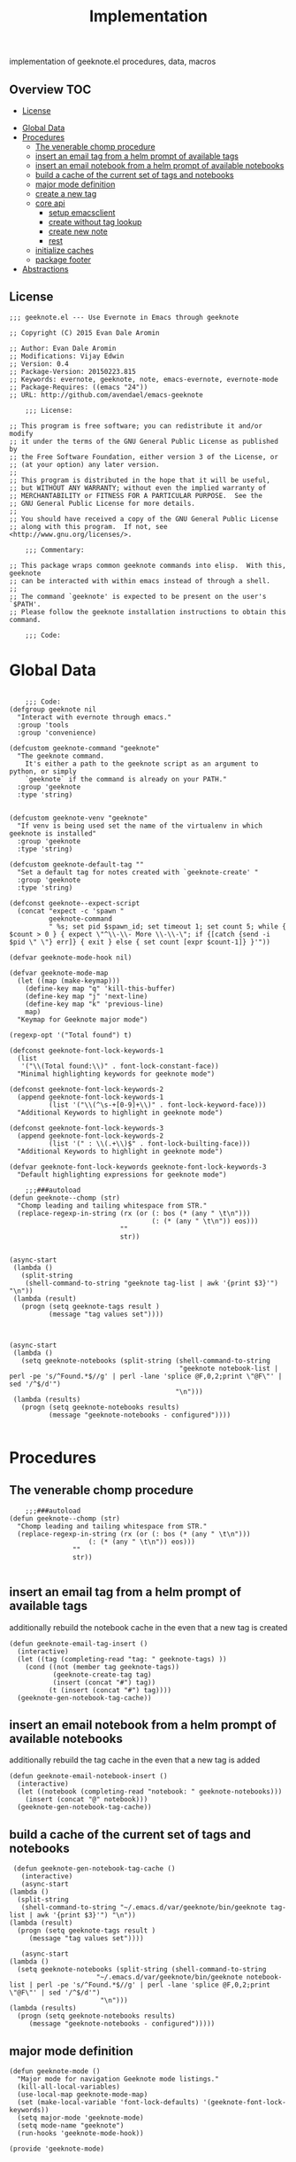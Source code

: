 # -*- mode:org -*-
#+TITLE: Implementation
#+STARTUP: indent
#+OPTIONS: toc:nil
implementation of geeknote.el
procedures, data, macros
** Overview :TOC:
  - [[#license][License]]
- [[#global-data][Global Data]]
- [[#procedures][Procedures]]
  - [[#the-venerable-chomp-procedure][The venerable chomp procedure]]
  - [[#insert-an-email-tag-from-a-helm-prompt-of-available-tags][insert an email tag from a helm prompt of available tags]]
  - [[#insert-an-email-notebook-from-a-helm-prompt-of-available-notebooks][insert an email notebook from a helm prompt of available notebooks]]
  - [[#build-a-cache-of-the-current-set-of-tags-and-notebooks][build a cache of the current set of tags and notebooks]]
  - [[#major-mode-definition][major mode definition]]
  - [[#create-a-new-tag][create a new tag]]
  - [[#core-api][core api]]
    - [[#setup-emacsclient][setup emacsclient]]
    - [[#create-without-tag-lookup][create without tag lookup]]
    - [[#create-new-note][create new note]]
    - [[#rest][rest]]
  - [[#initialize-caches][initialize caches]]
  - [[#package-footer][package footer]]
- [[#abstractions][Abstractions]]

** License
#+BEGIN_SRC elisp :tangle geeknote.el
;;; geeknote.el --- Use Evernote in Emacs through geeknote

;; Copyright (C) 2015 Evan Dale Aromin

;; Author: Evan Dale Aromin
;; Modifications: Vijay Edwin
;; Version: 0.4
;; Package-Version: 20150223.815
;; Keywords: evernote, geeknote, note, emacs-evernote, evernote-mode
;; Package-Requires: ((emacs "24"))
;; URL: http://github.com/avendael/emacs-geeknote

    ;;; License:

;; This program is free software; you can redistribute it and/or modify
;; it under the terms of the GNU General Public License as published by
;; the Free Software Foundation, either version 3 of the License, or
;; (at your option) any later version.
;;
;; This program is distributed in the hope that it will be useful,
;; but WITHOUT ANY WARRANTY; without even the implied warranty of
;; MERCHANTABILITY or FITNESS FOR A PARTICULAR PURPOSE.  See the
;; GNU General Public License for more details.
;;
;; You should have received a copy of the GNU General Public License
;; along with this program.  If not, see <http://www.gnu.org/licenses/>.

    ;;; Commentary:

;; This package wraps common geeknote commands into elisp.  With this, geeknote
;; can be interacted with within emacs instead of through a shell.
;;
;; The command `geeknote' is expected to be present on the user's `$PATH'.
;; Please follow the geeknote installation instructions to obtain this command.

    ;;; Code:
#+END_SRC


* Global Data
#+BEGIN_SRC elisp :tangle geeknote.el

      ;;; Code:
  (defgroup geeknote nil
    "Interact with evernote through emacs."
    :group 'tools
    :group 'convenience)

  (defcustom geeknote-command "geeknote"
    "The geeknote command.
      It's either a path to the geeknote script as an argument to python, or simply
      `geeknote` if the command is already on your PATH."
    :group 'geeknote
    :type 'string)


  (defcustom geeknote-venv "geeknote"
    "If venv is being used set the name of the virtualenv in which geeknote is installed"
    :group 'geeknote
    :type 'string)

  (defcustom geeknote-default-tag ""
    "Set a default tag for notes created with `geeknote-create' "
    :group 'geeknote
    :type 'string)

  (defconst geeknote--expect-script
    (concat "expect -c 'spawn "
            geeknote-command
            " %s; set pid $spawn_id; set timeout 1; set count 5; while { $count > 0 } { expect \"^\\-\\- More \\-\\-\"; if {[catch {send -i $pid \" \"} err]} { exit } else { set count [expr $count-1]} }'"))

  (defvar geeknote-mode-hook nil)

  (defvar geeknote-mode-map
    (let ((map (make-keymap)))
      (define-key map "q" 'kill-this-buffer)
      (define-key map "j" 'next-line)
      (define-key map "k" 'previous-line)
      map)
    "Keymap for Geeknote major mode")

  (regexp-opt '("Total found") t)

  (defconst geeknote-font-lock-keywords-1
    (list
     '("\\(Total found:\\)" . font-lock-constant-face))
    "Minimal highlighting keywords for geeknote mode")

  (defconst geeknote-font-lock-keywords-2
    (append geeknote-font-lock-keywords-1
            (list '("\\(^\s-+[0-9]+\\)" . font-lock-keyword-face)))
    "Additional Keywords to highlight in geeknote mode")

  (defconst geeknote-font-lock-keywords-3
    (append geeknote-font-lock-keywords-2
            (list '(" : \\(.+\\)$" . font-lock-builting-face)))
    "Additional Keywords to highlight in geeknote mode")

  (defvar geeknote-font-lock-keywords geeknote-font-lock-keywords-3
    "Default highlighting expressions for geeknote mode")

      ;;;###autoload
  (defun geeknote--chomp (str)
    "Chomp leading and tailing whitespace from STR."
    (replace-regexp-in-string (rx (or (: bos (* (any " \t\n")))
                                      (: (* (any " \t\n")) eos)))
                              ""
                              str))


  (async-start
   (lambda ()
     (split-string
      (shell-command-to-string "geeknote tag-list | awk '{print $3}'") "\n"))
   (lambda (result)
     (progn (setq geeknote-tags result )
            (message "tag values set"))))



  (async-start
   (lambda ()
     (setq geeknote-notebooks (split-string (shell-command-to-string
                                             "geeknote notebook-list | perl -pe 's/^Found.*$//g' | perl -lane 'splice @F,0,2;print \"@F\"' | sed '/^$/d'")
                                            "\n")))
   (lambda (results)
     (progn (setq geeknote-notebooks results)
            (message "geeknote-notebooks - configured"))))

#+END_SRC
* Procedures
** The venerable chomp procedure
 #+BEGIN_SRC elisp :tangle geeknote.el
     ;;;###autoload
 (defun geeknote--chomp (str)
   "Chomp leading and tailing whitespace from STR."
   (replace-regexp-in-string (rx (or (: bos (* (any " \t\n")))
				     (: (* (any " \t\n")) eos)))
			     ""
			     str))

 #+END_SRC
** insert an email tag from a helm prompt of available tags
   additionally rebuild the notebook cache in the even that a new tag is created
   #+BEGIN_SRC elisp :tangle geeknote.el
     (defun geeknote-email-tag-insert ()
       (interactive)
       (let ((tag (completing-read "tag: " geeknote-tags) ))
         (cond ((not (member tag geeknote-tags))
                (geeknote-create-tag tag)
                (insert (concat "#") tag))
               (t (insert (concat "#") tag))))
       (geeknote-gen-notebook-tag-cache))
   #+END_SRC
** insert an email notebook from a helm prompt of available notebooks
   additionally rebuild the tag cache in the even that a new tag is added
#+BEGIN_SRC elisp :tangle geeknote.el
  (defun geeknote-email-notebook-insert ()
    (interactive)
    (let ((notebook (completing-read "notebook: " geeknote-notebooks)))
      (insert (concat "@" notebook)))
    (geeknote-gen-notebook-tag-cache))
#+END_SRC
** build a cache of the current set of tags and notebooks
   #+BEGIN_SRC elisp :tangle geeknote.el
     (defun geeknote-gen-notebook-tag-cache ()
       (interactive)
       (async-start
	(lambda ()
	  (split-string
	   (shell-command-to-string "~/.emacs.d/var/geeknote/bin/geeknote tag-list | awk '{print $3}'") "\n"))
	(lambda (result)
	  (progn (setq geeknote-tags result )
		 (message "tag values set"))))
  
       (async-start
	(lambda ()
	  (setq geeknote-notebooks (split-string (shell-command-to-string
						  "~/.emacs.d/var/geeknote/bin/geeknote notebook-list | perl -pe 's/^Found.*$//g' | perl -lane 'splice @F,0,2;print \"@F\"' | sed '/^$/d'")
					       "\n")))
	(lambda (results)
	  (progn (setq geeknote-notebooks results)
		 (message "geeknote-notebooks - configured")))))
   #+END_SRC
** major mode definition
   #+BEGIN_SRC elisp :tangle geeknote.el
     (defun geeknote-mode ()
       "Major mode for navigation Geeknote mode listings."
       (kill-all-local-variables)
       (use-local-map geeknote-mode-map)
       (set (make-local-variable 'font-lock-defaults) '(geeknote-font-lock-keywords))
       (setq major-mode 'geeknote-mode)
       (setq mode-name "geeknote")
       (run-hooks 'geeknote-mode-hook))

     (provide 'geeknote-mode)

   #+END_SRC
** create a new tag
#+BEGIN_SRC elisp :tangle geeknote.el
  (defun geeknote-create-tag (tag-name)
    (interactive "stag name: ")
    (async-shell-command (concat "geeknote tag-create --title " tag-name)
                         (concat "*Geeknote* - creating tag: " tag-name)))
#+END_SRC
** core api
*** setup emacsclient
   #+BEGIN_SRC elisp :tangle geeknote.el
    ;;;###autoload
(defun geeknote-setup ()
  "Setup geeknote."
  (interactive)
  (message (concat "geeknote: "
		   (shell-command-to-string
		    (concat geeknote-command
			    " settings --editor emacsclient")))))

   #+END_SRC
*** create without tag lookup
      #+BEGIN_SRC elisp :tangle geeknote.el
            ;;;###autoload
        (defun geeknote-quick-create (title &optional tag)
          "Create a new note with the given title.

        TITLE the title of the new note to be created."
          (interactive "sTitle: \nsTag:")
          (message (format "geeknote creating note: %s" title))
          (let ((note-title (geeknote--parse-title title))
                (note-notebook (geeknote-helm-search-notebooks-cached))
                (note-tag (if (string= "" tag)
                              geeknote-default-tag
                            tag)))
            (async-shell-command
             (format (concat geeknote-command " create --content WRITE --title %s "
                             (when note-notebook " --notebook %s")
                             (cond ((not (string= "" note-tag))
                                    " --tag %s"))
                             )
                     (shell-quote-argument note-title)
                     (shell-quote-argument (or note-notebook ""))
                     note-tag
	     
                     )
             (concat "*Geeknote* - creating note in - " note-notebook)))
          (geeknote-gen-notebook-tag-cache))
   #+END_SRC
*** create new note 
#+BEGIN_SRC elisp :tangle geeknote.el
      ;;;###autoload
  (defun geeknote-create (title)
    "Create a new note with the given title.

  TITLE the title of the new note to be created."
    (interactive "sTitle: ")
    (message (format "geeknote creating note: %s" title))
    (let ((note-title (geeknote--parse-title title))
          (note-notebook (geeknote-helm-search-notebooks-cached))
          (note-tag  (geeknote-helm-search-tags-cached)))
      (async-shell-command
       (format (concat geeknote-command " create --content WRITE --title %s "
                       (when note-notebook " --notebook %s")
                       (cond ((not (string= "" note-tag))
                              " --tag %s"))
                       )
               (shell-quote-argument note-title)
               (shell-quote-argument (or note-notebook ""))
               note-tag

               )

       (concat "*Geeknote* - creating note in - " note-notebook)))
    (geeknote-gen-notebook-tag-cache))

#+END_SRC
*** rest
   #+BEGIN_SRC elisp :tangle geeknote.el
     (defun geeknote-create-orig (title &optional tag)
       "Create a new note with the given title.

     TITLE the title of the new note to be created."
       (interactive "sTitle: \nsTag:")
       (message (format "geeknote creating note: %s" title))
       (let ((note-title (geeknote--parse-title title))
             (note-notebook (geeknote-helm-search-notebooks))
             (note-tag (if (string= "" tag)
                           geeknote-default-tag
                         tag)))
         (async-shell-command
          (format (concat geeknote-command " create --content WRITE --title %s "
                          (when note-notebook " --notebook %s")
                          (cond ((not (string= "" note-tag))
                                 " --tag %s"))
                          )
                  (shell-quote-argument note-title)
                  (shell-quote-argument (or note-notebook ""))
                  note-tag
                  
                  )
          (concat "*Geeknote* - creating note in - " note-notebook))))

     (defun geeknote-create-with-tag (title)
       "Create a new note with the given title.

     TITLE the title of the new note to be created."
       (interactive "sTitle: ")
       (message (format "geeknote creating note: %s" title))
       (let ((note-title (geeknote--parse-title title))
             (tag (completing-read "tag: " geeknote-tags))
             (note-notebook (completing-read "notebook" geeknote-notebooks)))
         (async-shell-command
          (format (concat geeknote-command " create --content WRITE --title %s "
                          (when note-notebook " --notebook %s")
                          (cond ((not (string= "" tag))
                                 " --tag %s"))
                          )
                  (shell-quote-argument note-title)
                  (shell-quote-argument (or note-notebook ""))
                  (shell-quote-argument tag)
                  
                  )
          (concat "*Geeknote* - creating note in - " note-notebook))))

     (defun geeknote-create-tag-refresh (title)
       "Create a new note with the given title.

     TITLE the title of the new note to be created."
       (interactive "sTitle: ")
       (message (format "geeknote creating note: %s" title))
       (let ((note-title (geeknote--parse-title title))
             (tag (completing-read "tag: " geeknote-tags))
             (note-notebook (completing-read "notebook" geeknote-notebooks)))
         (async-shell-command
          (format (concat geeknote-command " create --content WRITE --title %s "
                          (when note-notebook " --notebook %s")
                          (cond ((not (string= "" tag))
                                 " --tag %s"))
                          )
                  (shell-quote-argument note-title)
                  (shell-quote-argument (or note-notebook ""))
                  (shell-quote-argument tag)
                  
                  )
          (concat "*Geeknote* - creating note in - " note-notebook))))



         ;;;###autoload
     (defun geeknote-create-venv (title)
       "Create a new note with the given title.

         TITLE the title of the new note to be created."
       (interactive "sTitle: ")
       (message (format "geeknote creating note: %s" title))
       (let ((current venv-current-name))
         (venv-workon geeknote-venv)
         
         (let ((note-title (geeknote--parse-title title))
               (note-notebook (geeknote-helm-search-notebooks)))
           (async-shell-command
            (format (concat geeknote-command " create --content WRITE --title %s "
                            (when note-notebook " --notebook %s"))
                    (shell-quote-argument note-title)
                    (shell-quote-argument (or note-notebook ""))))
           (venv-workon current))))


     (defun geeknote-switch-virtualenv-and-create (title)
       "Create a new note with the given title.

         TITLE the title of the new note to be created."
       (interactive "sTitle: ")
       (venv-workon "geeknote")
       (message (format "geeknote creating note: %s" title))
       (let ((note-title (geeknote--parse-title title))
             (note-notebook (geeknote-helm-search-notebooks)))
         (async-shell-command
          (format (concat geeknote-command " create --content WRITE --title %s "
                          (when note-notebook " --notebook %s"))
                  (shell-quote-argument note-title)
                  (shell-quote-argument (or note-notebook ""))))))

         ;;;###autoload
     (defun geeknote-create-notebook (title stack)
       "Create a new note with the given title.

         TITLE the title of the new note to be created."
       (interactive "sName: \nsStack: ")
       (message (format "geeknote creating notebook: %s" title))
       (async-shell-command
        (format (concat geeknote-command " notebook-create --title %s "
                        (when stack " --stack %s"))
                (shell-quote-argument title)
                (shell-quote-argument stack))))

     (defun geeknote-create-no-helm (title)
       "Create a new note with the given title.

         TITLE the title of the new note to be created."
       (interactive "sName: ")
       (message (format "geeknote creating note: %s" title))
       (let ((note-title (geeknote--parse-title title))
             (note-tags (geeknote--parse-tags title))
             (note-notebook (geeknote--parse-notebook title)))
         (async-shell-command
          (format (concat geeknote-command " create --content WRITE --title %s "
                          (when note-notebook " --notebook %s"))
                  (shell-quote-argument note-title)
                  (shell-quote-argument (or note-tags ""))
                  (shell-quote-argument (or note-notebook ""))))))


     (defun geeknote-create-old (title)
       "Create a new note with the given title.

         TITLE the title of the new note to be created."
       (interactive "sName: ")
       (message (format "geeknote creating note: %s" title))
       (let ((note-title (geeknote--parse-title title))
             (note-tags (geeknote--parse-tags title))
             (note-notebook (geeknote--parse-notebook title)))
         (async-shell-command
          (format (concat geeknote-command " create --content WRITE --title %s --tags %s"
                          (when note-notebook " --notebook %s"))
                  (shell-quote-argument note-title)
                  (shell-quote-argument (or note-tags ""))
                  (shell-quote-argument (or note-notebook ""))))))

         ;;;###autoload
     (defun geeknote-show (title)
       "Open an existing note.

         TITLE the title of the note to show."
       (interactive "sName: ")
       (message (format "geeknote showing note: %s" title))
       (let* ((note (shell-command-to-string
                     (format (concat geeknote-command " show %s")
                             (shell-quote-argument title))))
              (lines (split-string note "\n"))
              (name (cadr lines))
              (buf-name (format "*Geeknote: %s*" name)))
         (with-current-buffer (get-buffer-create buf-name)
           (display-buffer buf-name)      
           (read-only-mode 0)
           (erase-buffer)
           (insert note)
           (read-only-mode t)
           (markdown-mode))
         (other-window 1)))

         ;;;###autoload
     (defun geeknote-edit-by-notebook (title)
       "Open up an existing note for editing.

         TITLE the title of the note to edit."
       (interactive "sTitle: ")
       (let ((note-notebook (geeknote-helm-search-notebooks-cached)))
           (message (format "Editing note: %s" title))
           (async-shell-command
            (format (concat "geeknote edit --note %s" " --notebook " note-notebook " --rawmd --content WRITE")
                    (shell-quote-argument title)))
           )

     )



         ;;;###autoload
     (defun geeknote-edit (title)
       "Open up an existing note for editing.

         TITLE the title of the note to edit."
       (interactive "sName: ")
       (message (format "Editing note: %s" title))
       (async-shell-command
        (format (concat geeknote-command " edit --note %s")
                (shell-quote-argument title))))


         ;;;###autoload
     (defun geeknote-remove (title)
       "Delete an existing note.

         TITLE the title of the note to delete."
       (interactive "sName: ")
       (message (format "geeknote deleting note: %s" title))
       (message (concat "geeknote: "
                        (shell-command-to-string
                         (format (concat geeknote-command
                                         " remove --note %s --force")
                                 (shell-quote-argument title))))))

         ;;;###autoload
     (defun geeknote-find (keyword)
       "Search for a note with the given keyword.

         KEYWORD the keyword to search the notes with."
       (interactive "skeyword: ")
       (geeknote--find-with-args
        (format 
         (concat geeknote-command
                 " find --search %s --count 20 --content-search")
         (shell-quote-argument keyword))
        keyword))

         ;;;###autoload
     (defun geeknote-helm-search-notebooks-cached ()
       "Generate a helm list of notebooks, and return the selected one"
       (interactive)
       (let ((notebook (completing-read "notebook" geeknote-notebooks)))
         notebook))


         ;;;###autoload
     (defun geeknote-helm-search-notebooks ()
       "Generate a helm list of notebooks, and return the selected one"
       (interactive)
       (let ((notebook (completing-read "notebook"
                                        (split-string
                                         (geeknote--chomp
                                          (shell-command-to-string
                                           "geeknote notebook-list | perl -pe 's/^Found.*$//g' | perl -lane 'splice @F,0,2;print \"@F\"' | sed '/^$/d'"))
                                         "\n"))))
             
         notebook))

     (defun geeknote-helm-search-tags ()
       "Generate a helm list of notebooks, and return the selected one"
       (interactive)
       (let ((tag (completing-read "tag: "
                                   (split-string
                                    (geeknote--chomp
                                     (shell-command-to-string
                                      "geeknote tag-list | awk '{print $3}'"))
                                    "\n"))))
             
         tag))

     (defun geeknote-helm-search-tags-cached ()
       "Generate a helm list of notebooks, and return the selected one"
       (interactive)
       (let ((notebook (completing-read "tag: " geeknote-notebooks)))
         notebook))



     (defun geeknote-find-in-notebook (keyword)
       "Search for a note with the given keyword.

         KEYWORD the keyword to search the notes with."
       (interactive "skeyword")
       (let ((notebook (geeknote-helm-search-notebooks))
             )
         (geeknote--find-with-args
          (format 
           (concat geeknote-command
                   (concat " find --search %s --count 10000 --content-search --notebook %s"))
           (shell-quote-argument keyword)
           (shell-quote-argument notebook))
          keyword)
         
         ))

     (defun geeknote-find-by-tag ()
       "Search for a note with the given tag.

         KEYWORD the keyword to search the notes with."
       (interactive)
       (let ((keyword "")                    ; hack , `geeknote--find-with-args' requires a query
             (tag (geeknote-helm-search-tags))
             )
         (geeknote--find-with-args
          (format 
           (concat geeknote-command
                   (concat " find --search %s --count 10000 --content-search --tag %s"))
           (shell-quote-argument keyword)
           (shell-quote-argument tag))
          keyword)))


     (defun geeknote-find-in-notebook-limit (keyword num-results)
       "Search for a note with the given keyword.

         KEYWORD the keyword to search the notes with."
       (interactive "skeyword\nsnumber of results")
       (let ((notebook (geeknote-helm-search-notebooks))
             )
         (geeknote--find-with-args
          (format 
           (concat geeknote-command
                   (concat " find --search %s --count " num-results  " --content-search --notebook %s"))
           (shell-quote-argument keyword)
           (shell-quote-argument notebook))
          keyword)))



     (defun geeknote-find-in-notebook-20 (keyword)
       "Search for a note with the given keyword.

         KEYWORD the keyword to search the notes with."
       (interactive "sKeyword: ")
       (let ((notebook (geeknote-helm-search-notebooks))
             )
         (geeknote--find-with-args
          (format 
           (concat geeknote-command
                   " find --search %s --count 20 --content-search --notebook %s")
           (shell-quote-argument keyword)
           (shell-quote-argument notebook))
          keyword)))




     (defun geeknote-find-in-notebook-orig (notebook keyword)
       "Search for a note with the given keyword.

         KEYWORD the keyword to search the notes with."
       (interactive "sNotebook: \nsKeyword: ")
       (geeknote--find-with-args
        (format 
         (concat geeknote-command
                 " find --search %s --count 20 --content-search --notebooks %s")
         (shell-quote-argument keyword)
         (shell-quote-argument notebook))
        keyword))

     (defun geeknote--find-with-notebook (notebook)
       (let* ((m "Search notebook '%s' with: ")
              (p (format m notebook))
              (keyword (read-from-minibuffer p)))
         (geeknote--find-with-args
          (format 
           (concat geeknote-command
                   " find --search %s --count 20 --content-search --notebooks %s")
           (shell-quote-argument keyword)
           (shell-quote-argument notebook))
          keyword)))

     (defun geeknote-find-tags (tags)
       "Search for a note with the given keyword.

         TAGS the tags to search the notes with."
       (interactive "stags: ")
       (geeknote--find-with-args
        (format 
         (concat geeknote-command
                 " find --tags %s --count 20")
         (shell-quote-argument tags))
        tags))

     (defun geeknote--find-with-args (command keyword)
       "Search for a note with the given arg string.

         COMMAND basically the full geeknote command to exec.
         KEYWORD is used for display and buffer title only."
       (let* ((notes (shell-command-to-string command))
              (lines (split-string notes "\n"))
              (buf-name (format "*Geeknote Find: %s*" keyword)))
         (with-current-buffer (get-buffer-create buf-name)
           (display-buffer buf-name)
           (read-only-mode 0)
           (erase-buffer)
           (dotimes (i 2)
             (insert (concat (car lines) "\n"))
             (setq lines (cdr lines)))
           (while lines
             (let ((l (car lines)))
               (insert-button l
                              'follow-link t
                              'help-echo "Edit this note."
                              'action (lambda (x)
                                        (geeknote-edit
                                         (car (split-string (button-get x 'name) " : "))))
                              'name l)
               (insert "\n"))
             (setq lines (cdr lines)))
           (read-only-mode t)
           (geeknote-mode))
         (other-window 1)))

         ;;;###autoload
     (defun geeknote-tag-list ()
       "Show the list of existing tags in your Evernote."
       (interactive)
       (let* ((tags (shell-command-to-string
                     (format geeknote--expect-script "tag-list")))
              (lines (split-string tags "\n"))
              (buf-name "*Geeknote Tag List*"))
         (with-current-buffer (get-buffer-create buf-name)
           (display-buffer buf-name)
           (read-only-mode 0)
           (erase-buffer)
           (setq lines (cdr lines))
           (insert (replace-regexp-in-string
                    "\^M" ""
                    (concat "Total found: "
                            (cadr (split-string (car lines) "Total found: "))
                            "\n")))
           (setq lines (cdr lines))
           (while lines
             (let ((l 
                    (geeknote--chomp-end (replace-regexp-in-string
                                          "\^M" ""
                                          (replace-regexp-in-string "^.*\^M\s+\^M" ""
                                                                    (car lines))))))
               (unless (zerop (length (geeknote--chomp l)))
                 (insert-button l
                                'follow-link t
                                'help-echo "Find notes with this tag."
                                'action (lambda (x)
                                          (geeknote-find-tags
                                           (cadr (split-string (button-get x 'name) " : "))))
                                'name l)
                 (insert "\n")))
             (setq lines (cdr lines)))
           (read-only-mode t)
           (geeknote-mode))
         (other-window 1)))

         ;;;###autoload
     (defun geeknote-notebook-list ()
       "Show the list of existing notebooks in your Evernote."
       (interactive)
       (let* ((books (shell-command-to-string
                      (format geeknote--expect-script "notebook-list")))
              (lines (split-string books "\n")))
         (with-current-buffer (get-buffer-create "*Geeknote Notebook List*")
           (display-buffer "*Geeknote Notebook List*")
           (read-only-mode 0)
           (erase-buffer)
           (setq lines (cdr lines))
           (insert (replace-regexp-in-string
                    "\^M" ""
                    (concat "Total found: "
                            (cadr (split-string (car lines) "Total found: "))
                            "\n")))
           (setq lines (cdr lines))
           (while lines
             (let ((l 
                    (geeknote--chomp-end (replace-regexp-in-string
                                          "\^M" ""
                                          (replace-regexp-in-string "^.*\^M\s+\^M" ""
                                                                    (car lines))))))
               (unless (zerop (length (geeknote--chomp l)))
                 (insert-button l
                                'follow-link t
                                'help-echo "Search in this notebook."
                                'action (lambda (x)
                                          (geeknote--find-with-notebook
                                           (cadr (split-string (button-get x 'name) " : "))))
                                'name l)
                 (insert "\n")))          
             (setq lines (cdr lines)))
           (read-only-mode t)
           (geeknote-mode))
         (other-window 1)))

         ;;;###autoload
     (defun geeknote--notebook-edit-with-oldtitle (oldtitle)
       "Rename an existing notebook with a target.

         TITLE the title of the notebook to rename."
       (let* ((m "Rename notebook '%s' to: ")
              (p (format m oldtitle))
              (newtitle (read-from-minibuffer p)))
         (message (format "Renaming notebook: %s to %s." oldtitle newtitle))
         (geeknote-notebook-edit oldtitle newtitle)))

         ;;;###autoload
     (defun geeknote-notebook-edit (oldtitle newtitle)
       "Rename an existing notebook.

         TITLE the title of the notebook to rename."
       (interactive "sRename existing notebook: \nsTo new notebook name: ")
       (message (format "Renaming notebook: %s to %s." oldtitle newtitle))
       (message (shell-command-to-string
                 (format (concat geeknote-command
                                 " notebook-edit --notebook %s --title %s")
                         (shell-quote-argument oldtitle)
                         (shell-quote-argument newtitle)))))

         ;;;###autoload
     (defun geeknote-user ()
       "Show information about active user."
       (interactive)
       (with-output-to-temp-buffer "*Geeknote User Info*"
         (princ (shell-command-to-string
                 (format (concat geeknote-command " user")))))
       (other-window 1))

         ;;;###autoload
     (defun geeknote-move (note notebook)
       "Move a NOTE to a different NOTEBOOK.  If the provided NOTEBOOK is
         non-existent, it will be created.

         NOTE the title of the note to move.
         NOTEBOOK the title of the notebook where NOTE should be moved."
       (interactive "sName: \nsMove note %s to notebook: ")
       (message (format "Moving note %s to notebook %s..." note notebook))
       (async-shell-command
        (format (concat geeknote-command " edit --note %s --notebook %s")
                (shell-quote-argument note)
                (shell-quote-argument notebook))))

     (defun geeknote-refresh-tags ()
       (interactive)
       (setq geeknote-tags (split-string
                                    (geeknote--chomp
                                     (shell-command-to-string
                                      "geeknote tag-list | awk '{print $3}'"))
                                    "\n")))

     (defun geeknote-refresh-notebooks ()
       (interactive)
       (setq geeknote-notebooks (split-string
                                         (geeknote--chomp
                                          (shell-command-to-string
                                           "geeknote notebook-list | perl -pe 's/^Found.*$//g' | perl -lane 'splice @F,0,2;print \"@F\"' | sed '/^$/d'"))
                                         "\n")))


     (defun geeknote--parse-title (title)
       "Rerieve the title from the provided string. Filters out @notebooks and #tags.

         TITLE is the input given when asked for a new note title."
       (let ((wordlist (split-string title)))
         (mapconcat (lambda (s) s)
                    (delq nil
                          (mapcar (lambda (str)
                                    (cond
                                     ((string-prefix-p "@" str) nil)
                                     ((string-prefix-p "#" str) nil)
                                     (t str)))
                                  wordlist))
                    " ")))

     (defun geeknote--parse-notebook (title)
       "Rerieve the @notebook from the provided string. Returns nil if none.

         TITLE is the input given when asked for a new note title."
       (let ((wordlist (split-string title)))
         (elt
          (delq nil
                (mapcar (lambda (str)
                          (cond
                           ((string-prefix-p "@" str) (substring str 1))
                           (t nil)))
                        wordlist))
          0)))

     (defun geeknote--parse-tags (title)
       "Rerieve the #tags from the provided string. Returns nil if none.

         TITLE is the input given when asked for a new note title."
       (let ((wordlist (split-string title)))
         (mapconcat (lambda (s) s)
                    (delq nil
                          (mapcar (lambda (str)
                                    (cond
                                     ((string-prefix-p "#" str) (substring str 1))
                                     (t nil)))
                                  wordlist))
                    ", ")))

     (defun geeknote--chomp-end (str)
       "Chomp tailing whitespace from STR."
       (replace-regexp-in-string (rx (* (any " \t\n")) eos)
                                 ""
                                 str))
   #+END_SRC
** initialize caches
   #+BEGIN_SRC elisp :tangle geeknote.el
   (geeknote-gen-notebook-tag-cache)
   #+END_SRC
** package footer
#+BEGIN_SRC elisp :tangle geeknote.el
(provide 'geeknote)
    ;;; geeknote.el ends here
#+END_SRC
* Abstractions
